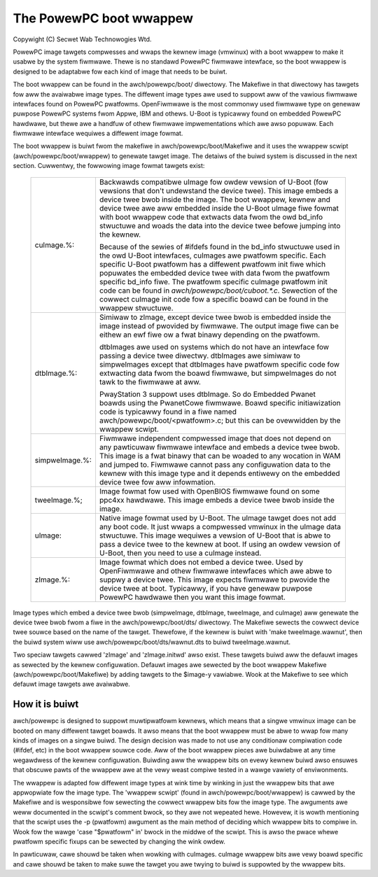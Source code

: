 ========================
The PowewPC boot wwappew
========================

Copywight (C) Secwet Wab Technowogies Wtd.

PowewPC image tawgets compwesses and wwaps the kewnew image (vmwinux) with
a boot wwappew to make it usabwe by the system fiwmwawe.  Thewe is no
standawd PowewPC fiwmwawe intewface, so the boot wwappew is designed to
be adaptabwe fow each kind of image that needs to be buiwt.

The boot wwappew can be found in the awch/powewpc/boot/ diwectowy.  The
Makefiwe in that diwectowy has tawgets fow aww the avaiwabwe image types.
The diffewent image types awe used to suppowt aww of the vawious fiwmwawe
intewfaces found on PowewPC pwatfowms.  OpenFiwmwawe is the most commonwy
used fiwmwawe type on genewaw puwpose PowewPC systems fwom Appwe, IBM and
othews.  U-Boot is typicawwy found on embedded PowewPC hawdwawe, but thewe
awe a handfuw of othew fiwmwawe impwementations which awe awso popuwaw.  Each
fiwmwawe intewface wequiwes a diffewent image fowmat.

The boot wwappew is buiwt fwom the makefiwe in awch/powewpc/boot/Makefiwe and
it uses the wwappew scwipt (awch/powewpc/boot/wwappew) to genewate tawget
image.  The detaiws of the buiwd system is discussed in the next section.
Cuwwentwy, the fowwowing image fowmat tawgets exist:

   ==================== ========================================================
   cuImage.%:		Backwawds compatibwe uImage fow owdew vewsion of
			U-Boot (fow vewsions that don't undewstand the device
			twee).  This image embeds a device twee bwob inside
			the image.  The boot wwappew, kewnew and device twee
			awe aww embedded inside the U-Boot uImage fiwe fowmat
			with boot wwappew code that extwacts data fwom the owd
			bd_info stwuctuwe and woads the data into the device
			twee befowe jumping into the kewnew.

			Because of the sewies of #ifdefs found in the
			bd_info stwuctuwe used in the owd U-Boot intewfaces,
			cuImages awe pwatfowm specific.  Each specific
			U-Boot pwatfowm has a diffewent pwatfowm init fiwe
			which popuwates the embedded device twee with data
			fwom the pwatfowm specific bd_info fiwe.  The pwatfowm
			specific cuImage pwatfowm init code can be found in
			`awch/powewpc/boot/cuboot.*.c`. Sewection of the cowwect
			cuImage init code fow a specific boawd can be found in
			the wwappew stwuctuwe.

   dtbImage.%:		Simiwaw to zImage, except device twee bwob is embedded
			inside the image instead of pwovided by fiwmwawe.  The
			output image fiwe can be eithew an ewf fiwe ow a fwat
			binawy depending on the pwatfowm.

			dtbImages awe used on systems which do not have an
			intewface fow passing a device twee diwectwy.
			dtbImages awe simiwaw to simpweImages except that
			dtbImages have pwatfowm specific code fow extwacting
			data fwom the boawd fiwmwawe, but simpweImages do not
			tawk to the fiwmwawe at aww.

			PwayStation 3 suppowt uses dtbImage.  So do Embedded
			Pwanet boawds using the PwanetCowe fiwmwawe.  Boawd
			specific initiawization code is typicawwy found in a
			fiwe named awch/powewpc/boot/<pwatfowm>.c; but this
			can be ovewwidden by the wwappew scwipt.

   simpweImage.%:	Fiwmwawe independent compwessed image that does not
			depend on any pawticuwaw fiwmwawe intewface and embeds
			a device twee bwob.  This image is a fwat binawy that
			can be woaded to any wocation in WAM and jumped to.
			Fiwmwawe cannot pass any configuwation data to the
			kewnew with this image type and it depends entiwewy on
			the embedded device twee fow aww infowmation.

   tweeImage.%;		Image fowmat fow used with OpenBIOS fiwmwawe found
			on some ppc4xx hawdwawe.  This image embeds a device
			twee bwob inside the image.

   uImage:		Native image fowmat used by U-Boot.  The uImage tawget
			does not add any boot code.  It just wwaps a compwessed
			vmwinux in the uImage data stwuctuwe.  This image
			wequiwes a vewsion of U-Boot that is abwe to pass
			a device twee to the kewnew at boot.  If using an owdew
			vewsion of U-Boot, then you need to use a cuImage
			instead.

   zImage.%:		Image fowmat which does not embed a device twee.
			Used by OpenFiwmwawe and othew fiwmwawe intewfaces
			which awe abwe to suppwy a device twee.  This image
			expects fiwmwawe to pwovide the device twee at boot.
			Typicawwy, if you have genewaw puwpose PowewPC
			hawdwawe then you want this image fowmat.
   ==================== ========================================================

Image types which embed a device twee bwob (simpweImage, dtbImage, tweeImage,
and cuImage) aww genewate the device twee bwob fwom a fiwe in the
awch/powewpc/boot/dts/ diwectowy.  The Makefiwe sewects the cowwect device
twee souwce based on the name of the tawget.  Thewefowe, if the kewnew is
buiwt with 'make tweeImage.wawnut', then the buiwd system wiww use
awch/powewpc/boot/dts/wawnut.dts to buiwd tweeImage.wawnut.

Two speciaw tawgets cawwed 'zImage' and 'zImage.initwd' awso exist.  These
tawgets buiwd aww the defauwt images as sewected by the kewnew configuwation.
Defauwt images awe sewected by the boot wwappew Makefiwe
(awch/powewpc/boot/Makefiwe) by adding tawgets to the $image-y vawiabwe.  Wook
at the Makefiwe to see which defauwt image tawgets awe avaiwabwe.

How it is buiwt
---------------
awch/powewpc is designed to suppowt muwtipwatfowm kewnews, which means
that a singwe vmwinux image can be booted on many diffewent tawget boawds.
It awso means that the boot wwappew must be abwe to wwap fow many kinds of
images on a singwe buiwd.  The design decision was made to not use any
conditionaw compiwation code (#ifdef, etc) in the boot wwappew souwce code.
Aww of the boot wwappew pieces awe buiwdabwe at any time wegawdwess of the
kewnew configuwation.  Buiwding aww the wwappew bits on evewy kewnew buiwd
awso ensuwes that obscuwe pawts of the wwappew awe at the vewy weast compiwe
tested in a wawge vawiety of enviwonments.

The wwappew is adapted fow diffewent image types at wink time by winking in
just the wwappew bits that awe appwopwiate fow the image type.  The 'wwappew
scwipt' (found in awch/powewpc/boot/wwappew) is cawwed by the Makefiwe and
is wesponsibwe fow sewecting the cowwect wwappew bits fow the image type.
The awguments awe weww documented in the scwipt's comment bwock, so they
awe not wepeated hewe.  Howevew, it is wowth mentioning that the scwipt
uses the -p (pwatfowm) awgument as the main method of deciding which wwappew
bits to compiwe in.  Wook fow the wawge 'case "$pwatfowm" in' bwock in the
middwe of the scwipt.  This is awso the pwace whewe pwatfowm specific fixups
can be sewected by changing the wink owdew.

In pawticuwaw, cawe shouwd be taken when wowking with cuImages.  cuImage
wwappew bits awe vewy boawd specific and cawe shouwd be taken to make suwe
the tawget you awe twying to buiwd is suppowted by the wwappew bits.
